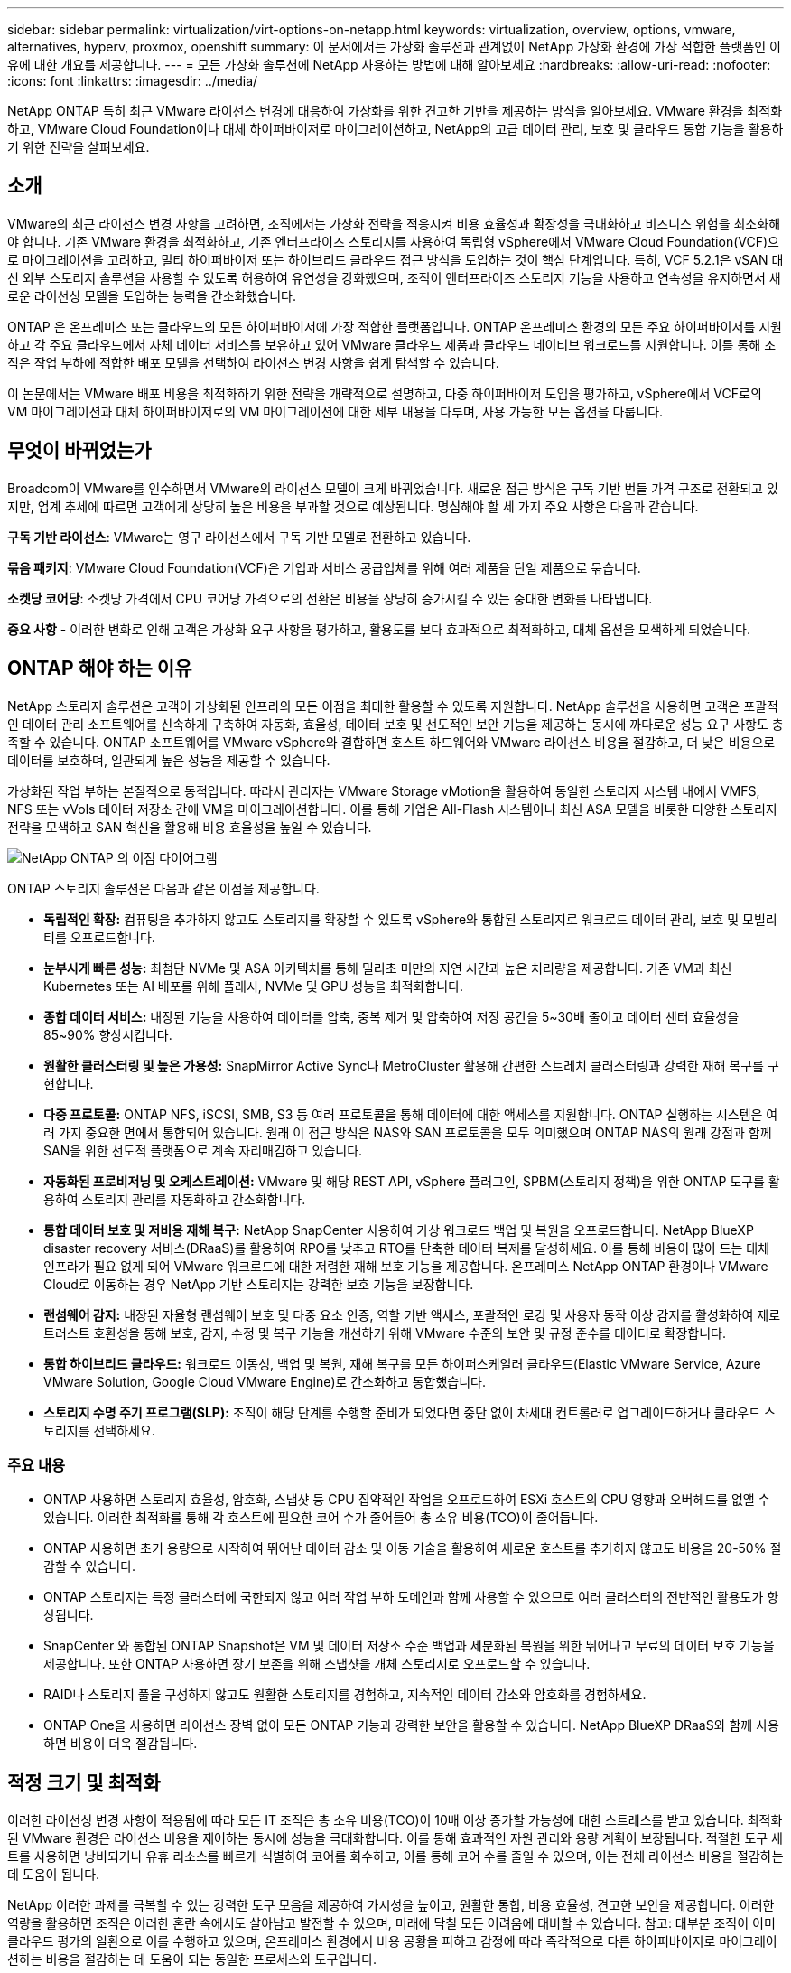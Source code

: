 ---
sidebar: sidebar 
permalink: virtualization/virt-options-on-netapp.html 
keywords: virtualization, overview, options, vmware, alternatives, hyperv, proxmox, openshift 
summary: 이 문서에서는 가상화 솔루션과 관계없이 NetApp 가상화 환경에 가장 적합한 플랫폼인 이유에 대한 개요를 제공합니다. 
---
= 모든 가상화 솔루션에 NetApp 사용하는 방법에 대해 알아보세요
:hardbreaks:
:allow-uri-read: 
:nofooter: 
:icons: font
:linkattrs: 
:imagesdir: ../media/


[role="lead"]
NetApp ONTAP 특히 최근 VMware 라이선스 변경에 대응하여 가상화를 위한 견고한 기반을 제공하는 방식을 알아보세요.  VMware 환경을 최적화하고, VMware Cloud Foundation이나 대체 하이퍼바이저로 마이그레이션하고, NetApp의 고급 데이터 관리, 보호 및 클라우드 통합 기능을 활용하기 위한 전략을 살펴보세요.



== 소개

VMware의 최근 라이선스 변경 사항을 고려하면, 조직에서는 가상화 전략을 적응시켜 비용 효율성과 확장성을 극대화하고 비즈니스 위험을 최소화해야 합니다.  기존 VMware 환경을 최적화하고, 기존 엔터프라이즈 스토리지를 사용하여 독립형 vSphere에서 VMware Cloud Foundation(VCF)으로 마이그레이션을 고려하고, 멀티 하이퍼바이저 또는 하이브리드 클라우드 접근 방식을 도입하는 것이 핵심 단계입니다.  특히, VCF 5.2.1은 vSAN 대신 외부 스토리지 솔루션을 사용할 수 있도록 허용하여 유연성을 강화했으며, 조직이 엔터프라이즈 스토리지 기능을 사용하고 연속성을 유지하면서 새로운 라이선싱 모델을 도입하는 능력을 간소화했습니다.

ONTAP 은 온프레미스 또는 클라우드의 모든 하이퍼바이저에 가장 적합한 플랫폼입니다.  ONTAP 온프레미스 환경의 모든 주요 하이퍼바이저를 지원하고 각 주요 클라우드에서 자체 데이터 서비스를 보유하고 있어 VMware 클라우드 제품과 클라우드 네이티브 워크로드를 지원합니다.  이를 통해 조직은 작업 부하에 적합한 배포 모델을 선택하여 라이선스 변경 사항을 쉽게 탐색할 수 있습니다.

이 논문에서는 VMware 배포 비용을 최적화하기 위한 전략을 개략적으로 설명하고, 다중 하이퍼바이저 도입을 평가하고, vSphere에서 VCF로의 VM 마이그레이션과 대체 하이퍼바이저로의 VM 마이그레이션에 대한 세부 내용을 다루며, 사용 가능한 모든 옵션을 다룹니다.



== 무엇이 바뀌었는가

Broadcom이 VMware를 인수하면서 VMware의 라이선스 모델이 크게 바뀌었습니다.  새로운 접근 방식은 구독 기반 번들 가격 구조로 전환되고 있지만, 업계 추세에 따르면 고객에게 상당히 높은 비용을 부과할 것으로 예상됩니다.  명심해야 할 세 가지 주요 사항은 다음과 같습니다.

*구독 기반 라이선스*: VMware는 영구 라이선스에서 구독 기반 모델로 전환하고 있습니다.

*묶음 패키지*: VMware Cloud Foundation(VCF)은 기업과 서비스 공급업체를 위해 여러 제품을 단일 제품으로 묶습니다.

*소켓당 코어당*: 소켓당 가격에서 CPU 코어당 가격으로의 전환은 비용을 상당히 증가시킬 수 있는 중대한 변화를 나타냅니다.

*중요 사항* - 이러한 변화로 인해 고객은 가상화 요구 사항을 평가하고, 활용도를 보다 효과적으로 최적화하고, 대체 옵션을 모색하게 되었습니다.



== ONTAP 해야 하는 이유

NetApp 스토리지 솔루션은 고객이 가상화된 인프라의 모든 이점을 최대한 활용할 수 있도록 지원합니다.  NetApp 솔루션을 사용하면 고객은 포괄적인 데이터 관리 소프트웨어를 신속하게 구축하여 자동화, 효율성, 데이터 보호 및 선도적인 보안 기능을 제공하는 동시에 까다로운 성능 요구 사항도 충족할 수 있습니다.  ONTAP 소프트웨어를 VMware vSphere와 결합하면 호스트 하드웨어와 VMware 라이선스 비용을 절감하고, 더 낮은 비용으로 데이터를 보호하며, 일관되게 높은 성능을 제공할 수 있습니다.

가상화된 작업 부하는 본질적으로 동적입니다.  따라서 관리자는 VMware Storage vMotion을 활용하여 동일한 스토리지 시스템 내에서 VMFS, NFS 또는 vVols 데이터 저장소 간에 VM을 마이그레이션합니다.  이를 통해 기업은 All-Flash 시스템이나 최신 ASA 모델을 비롯한 다양한 스토리지 전략을 모색하고 SAN 혁신을 활용해 비용 효율성을 높일 수 있습니다.

image:virt-options-001.png["NetApp ONTAP 의 이점 다이어그램"]

ONTAP 스토리지 솔루션은 다음과 같은 이점을 제공합니다.

* *독립적인 확장:* 컴퓨팅을 추가하지 않고도 스토리지를 확장할 수 있도록 vSphere와 통합된 스토리지로 워크로드 데이터 관리, 보호 및 모빌리티를 오프로드합니다.
* *눈부시게 빠른 성능:* 최첨단 NVMe 및 ASA 아키텍처를 통해 밀리초 미만의 지연 시간과 높은 처리량을 제공합니다.  기존 VM과 최신 Kubernetes 또는 AI 배포를 위해 플래시, NVMe 및 GPU 성능을 최적화합니다.
* *종합 데이터 서비스:* 내장된 기능을 사용하여 데이터를 압축, 중복 제거 및 압축하여 저장 공간을 5~30배 줄이고 데이터 센터 효율성을 85~90% 향상시킵니다.
* *원활한 클러스터링 및 높은 가용성:* SnapMirror Active Sync나 MetroCluster 활용해 간편한 스트레치 클러스터링과 강력한 재해 복구를 구현합니다.
* *다중 프로토콜:* ONTAP NFS, iSCSI, SMB, S3 등 여러 프로토콜을 통해 데이터에 대한 액세스를 지원합니다. ONTAP 실행하는 시스템은 여러 가지 중요한 면에서 통합되어 있습니다.  원래 이 접근 방식은 NAS와 SAN 프로토콜을 모두 의미했으며 ONTAP NAS의 원래 강점과 함께 SAN을 위한 선도적 플랫폼으로 계속 자리매김하고 있습니다.
* *자동화된 프로비저닝 및 오케스트레이션:* VMware 및 해당 REST API, vSphere 플러그인, SPBM(스토리지 정책)을 위한 ONTAP 도구를 활용하여 스토리지 관리를 자동화하고 간소화합니다.
* *통합 데이터 보호 및 저비용 재해 복구:* NetApp SnapCenter 사용하여 가상 워크로드 백업 및 복원을 오프로드합니다.  NetApp BlueXP disaster recovery 서비스(DRaaS)를 활용하여 RPO를 낮추고 RTO를 단축한 데이터 복제를 달성하세요.  이를 통해 비용이 많이 드는 대체 인프라가 필요 없게 되어 VMware 워크로드에 대한 저렴한 재해 보호 기능을 제공합니다.  온프레미스 NetApp ONTAP 환경이나 VMware Cloud로 이동하는 경우 NetApp 기반 스토리지는 강력한 보호 기능을 보장합니다.
* *랜섬웨어 감지:* 내장된 자율형 랜섬웨어 보호 및 다중 요소 인증, 역할 기반 액세스, 포괄적인 로깅 및 사용자 동작 이상 감지를 활성화하여 제로 트러스트 호환성을 통해 보호, 감지, 수정 및 복구 기능을 개선하기 위해 VMware 수준의 보안 및 규정 준수를 데이터로 확장합니다.
* *통합 하이브리드 클라우드:* 워크로드 이동성, 백업 및 복원, 재해 복구를 모든 하이퍼스케일러 클라우드(Elastic VMware Service, Azure VMware Solution, Google Cloud VMware Engine)로 간소화하고 통합했습니다.
* *스토리지 수명 주기 프로그램(SLP):* 조직이 해당 단계를 수행할 준비가 되었다면 중단 없이 차세대 컨트롤러로 업그레이드하거나 클라우드 스토리지를 선택하세요.




=== 주요 내용

* ONTAP 사용하면 스토리지 효율성, 암호화, 스냅샷 등 CPU 집약적인 작업을 오프로드하여 ESXi 호스트의 CPU 영향과 오버헤드를 없앨 수 있습니다.  이러한 최적화를 통해 각 호스트에 필요한 코어 수가 줄어들어 총 소유 비용(TCO)이 줄어듭니다.
* ONTAP 사용하면 초기 용량으로 시작하여 뛰어난 데이터 감소 및 이동 기술을 활용하여 새로운 호스트를 추가하지 않고도 비용을 20-50% 절감할 수 있습니다.
* ONTAP 스토리지는 특정 클러스터에 국한되지 않고 여러 작업 부하 도메인과 함께 사용할 수 있으므로 여러 클러스터의 전반적인 활용도가 향상됩니다.
* SnapCenter 와 통합된 ONTAP Snapshot은 VM 및 데이터 저장소 수준 백업과 세분화된 복원을 위한 뛰어나고 무료의 데이터 보호 기능을 제공합니다.  또한 ONTAP 사용하면 장기 보존을 위해 스냅샷을 개체 스토리지로 오프로드할 수 있습니다.
* RAID나 스토리지 풀을 구성하지 않고도 원활한 스토리지를 경험하고, 지속적인 데이터 감소와 암호화를 경험하세요.
* ONTAP One을 사용하면 라이선스 장벽 없이 모든 ONTAP 기능과 강력한 보안을 활용할 수 있습니다.  NetApp BlueXP DRaaS와 함께 사용하면 비용이 더욱 절감됩니다.




== 적정 크기 및 최적화

이러한 라이선싱 변경 사항이 적용됨에 따라 모든 IT 조직은 총 소유 비용(TCO)이 10배 이상 증가할 가능성에 대한 스트레스를 받고 있습니다.  최적화된 VMware 환경은 라이선스 비용을 제어하는 동시에 성능을 극대화합니다.  이를 통해 효과적인 자원 관리와 용량 계획이 보장됩니다.  적절한 도구 세트를 사용하면 낭비되거나 유휴 리소스를 빠르게 식별하여 코어를 회수하고, 이를 통해 코어 수를 줄일 수 있으며, 이는 전체 라이선스 비용을 절감하는 데 도움이 됩니다.

NetApp 이러한 과제를 극복할 수 있는 강력한 도구 모음을 제공하여 가시성을 높이고, 원활한 통합, 비용 효율성, 견고한 보안을 제공합니다.  이러한 역량을 활용하면 조직은 이러한 혼란 속에서도 살아남고 발전할 수 있으며, 미래에 닥칠 모든 어려움에 대비할 수 있습니다.  참고: 대부분 조직이 이미 클라우드 평가의 일환으로 이를 수행하고 있으며, 온프레미스 환경에서 비용 공황을 피하고 감정에 따라 즉각적으로 다른 하이퍼바이저로 마이그레이션하는 비용을 절감하는 데 도움이 되는 동일한 프로세스와 도구입니다.



=== NetApp 어떻게 도움이 되나요?



==== NetApp TCO Estimator: NetApp의 무료 TCO 추정 도구

* 간단한 HTML 기반 계산기
* NetApp VMDC, RVTools 또는 수동 입력 방법을 사용합니다.
* NetApp ONTAP 스토리지 시스템을 사용하여 주어진 배포에 필요한 호스트 수를 쉽게 예상하고 배포를 최적화하여 절감액을 계산합니다.
* 가능한 절감액을 보여줍니다



NOTE: 그만큼link:https://tco.solutions.netapp.com/vmwntaptco/["TCO 추정기"] NetApp 현장 팀과 파트너만 액세스할 수 있습니다.  NetApp 계정 팀과 협력하여 기존 환경을 평가하세요.



==== VM 데이터 수집기(VMDC): NetApp의 무료 VMware 평가 도구

* 가볍고 특정 시점에 구성 및 성능 데이터 수집
* 웹 인터페이스를 통한 간단한 Windows 기반 배포
* VM 토폴로지 관계를 시각화하고 Excel 보고서를 내보냅니다.
* 특히 VMware 핵심 라이선스 최적화를 목표로 합니다.


VMDC를 사용할 수 있습니다link:https://mysupport.netapp.com/site/tools/tool-eula/vm-data-collector/["여기"] .



==== Data Infrastructure Insights (이전 명칭: Cloud Insights)

* 하이브리드/멀티 클라우드 환경 전반의 SaaS 기반 지속적 모니터링
* Pure, Dell, HPE 스토리지 시스템 및 vSAN을 포함한 이기종 환경을 지원합니다.
* 버려진 VM과 사용되지 않는 스토리지 용량을 식별하는 AI/ML 기반 고급 분석 기능을 제공합니다. 자세한 분석과 VM 회수를 위한 권장 사항을 배포하세요.
* 마이그레이션 전에 적절한 크기의 VM에 대한 워크로드 분석 기능을 제공하고, 마이그레이션 전, 중, 후에 중요한 애플리케이션이 SLA를 충족하는지 확인합니다.
* 30일 무료 체험 기간 제공


DII를 사용하면 실시간 메트릭을 사용하여 가상 머신 전반의 워크로드 IO 프로필을 심층적으로 분석할 수 있습니다.


NOTE: NetApp NetApp 아키텍처 및 설계 서비스의 기능인 가상화 현대화 평가라는 평가를 제공합니다.  모든 VM은 CPU 사용률과 메모리 사용률이라는 두 가지 축에 매핑됩니다.  워크숍에서는 온프레미스 최적화와 클라우드 마이그레이션 전략에 대한 모든 세부 정보를 고객에게 제공하여 리소스의 효과적인 활용과 비용 절감을 촉진합니다.  이러한 전략을 구현하면 조직은 비용을 효과적으로 관리하는 동시에 고성능 VMware 환경을 유지할 수 있습니다.



==== 핵심 요점

VMDC는 다양한 환경에서 지속적인 모니터링과 고급 AI/ML 기반 분석을 위한 DII를 구현하기 전에 빠르게 평가할 수 있는 단계입니다.



==== VCF 가져오기 도구: NFS 또는 FC를 주 저장소로 사용하여 VCF 실행

VMware Cloud Foundation(VCF) 5.2가 출시되면서 기존 vSphere 인프라를 VCF 관리 도메인으로 변환하고 추가 클러스터를 VCF VI 워크로드 도메인으로 가져올 수 있는 기능이 추가되었습니다.  이를 통해 VMware Cloud Foundation(VCF)은 이제 vSAN을 사용하지 않고도 NetApp 스토리지 플랫폼에서 완벽하게 실행될 수 있습니다(예, vSAN 없이도 이 모든 것이 가능합니다).  ONTAP 에서 실행되는 기존 NFS 또는 FC 데이터 저장소가 있는 클러스터를 변환하려면 기존 인프라를 최신 프라이빗 클라우드에 통합해야 하므로 vSAN이 필요하지 않습니다.  이 프로세스는 NFS 및 FC 스토리지의 유연성을 활용하여 원활한 데이터 액세스 및 관리를 보장합니다.  변환 프로세스를 통해 VCF 관리 도메인이 설정되면 관리자는 NFS 또는 FC 데이터 저장소를 사용하는 클러스터를 포함하여 추가 vSphere 클러스터를 VCF 생태계로 효율적으로 가져올 수 있습니다.  이러한 통합은 리소스 활용도를 높일 뿐만 아니라 프라이빗 클라우드 인프라 관리를 간소화하여 기존 작업 부하를 최소화하면서 원활한 전환을 보장합니다.


NOTE: 주 저장소로 사용하는 경우에만 NFS v3 및 FC 프로토콜을 지원합니다.  보조 스토리지는 vSphere 지원 NFS 프로토콜 v3 또는 4.1을 사용할 수 있습니다.



==== 핵심 요점:

기존 ESXi 클러스터를 가져오거나 변환하면 기존 ONTAP 스토리지를 데이터 저장소로 활용할 수 있으며 vSAN이나 추가 하드웨어 리소스를 배포할 필요가 없으므로 VCF의 리소스 효율성, 비용 최적화 및 간소화가 가능합니다.



==== ONTAP 스토리지를 사용하여 기존 vSphere에서 VCF로 마이그레이션

VMware Cloud Foundation이 그린필드 설치(새로운 vSphere 인프라 및 Single Sign-On 도메인 생성)인 경우, 이전 vSphere 버전에서 실행되는 기존 워크로드는 Cloud Foundation에서 관리할 수 없습니다.  첫 번째 단계는 기존 vSphere 환경에서 실행 중인 현재 애플리케이션 VM을 Cloud Foundation으로 마이그레이션하는 것입니다.  마이그레이션 경로는 마이그레이션 선택 사항(라이브, 웜, 콜드)과 기존 vSphere 환경의 버전에 따라 달라집니다.  다음은 소스 저장소에 따라 우선순위에 따라 정리된 옵션입니다.

* HCX는 현재 Cloud Foundation 워크로드 이동성을 위해 사용할 수 있는 가장 기능이 풍부한 도구입니다.
* NetApp BlueXP DRaaS 활용
* SRM을 사용한 vSphere 복제는 사용하기 쉬운 vSphere 마이그레이션 도구가 될 수 있습니다.
* VAIO 및 VADP를 사용하여 타사 소프트웨어를 사용하세요




==== 비 NetApp 스토리지에서 ONTAP 스토리지로 VM 마이그레이션

대부분의 경우 가장 쉬운 방법은 Storage vMotion을 사용하는 것입니다.  클러스터는 새로운 ONTAP SAN 또는 NAS 데이터 저장소와 VM을 마이그레이션하는 스토리지(SAN, NAS 등)에 모두 액세스할 수 있어야 합니다.  프로세스는 간단합니다. vSphere Web Client에서 하나 이상의 VM을 선택하고, 선택 항목을 마우스 오른쪽 버튼으로 클릭한 다음 마이그레이션을 클릭합니다.  스토리지 전용 옵션을 선택하고 새 ONTAP 데이터스토어를 대상으로 선택한 후 마이그레이션 마법사의 마지막 몇 단계를 진행합니다. vSphere가 기존 스토리지의 파일(VMX, NVRAM, VMDK 등)을 ONTAP 기반 데이터스토어로 복사합니다.  vSphere는 잠재적으로 대량의 데이터를 복사할 수 있습니다.  이 방법은 가동 중지 시간이 필요하지 않습니다.  VM은 마이그레이션되는 동안에도 계속 실행됩니다.  다른 옵션으로는 호스트 기반 마이그레이션과 마이그레이션을 수행하기 위한 타사 복제가 있습니다.



==== 스토리지 스냅샷을 사용한 재해 복구(스토리지 복제를 통해 더욱 최적화)

NetApp 비용을 크게 낮추고 복잡성을 줄일 수 있는 업계 최고의 SaaS 기반 재해 복구(DRaaS) 솔루션을 제공합니다.  비용이 많이 드는 대체 인프라를 구입하고 구축할 필요가 없습니다.

운영 사이트에서 재해 복구 사이트로 블록 수준 복제를 통해 재해 복구를 구현하는 것은 랜섬웨어 공격과 같은 사이트 중단 및 데이터 손상 이벤트로부터 작업 부하를 보호하는 탄력적이고 비용 효율적인 방법입니다. NetApp SnapMirror 복제를 사용하면 NFS 또는 VMFS 데이터 저장소가 있는 온프레미스 ONTAP 시스템에서 실행되는 VMware 워크로드를 VMware가 배포된 지정된 복구 데이터 센터에 있는 다른 ONTAP 스토리지 시스템으로 복제할 수 있습니다.

NetApp BlueXP 콘솔에 통합된 BlueXP disaster recovery 서비스를 사용하면 고객이 온프레미스 VMware vCenter와 ONTAP 스토리지를 검색하고, 리소스 그룹을 만들고, 재해 복구 계획을 만들고, 이를 리소스 그룹과 연결하고, 장애 조치 및 장애 복구를 테스트하거나 실행할 수 있습니다.  SnapMirror 두 사이트를 증분적 변경 사항으로 최신 상태로 유지하기 위해 스토리지 수준 블록 복제를 제공하며, 이를 통해 최대 5분의 RPO를 달성합니다. 운영 및 복제된 데이터 저장소에 영향을 주거나 추가 저장 비용을 발생시키지 않고도 정기적인 훈련으로 DR 절차를 시뮬레이션할 수도 있습니다.  BlueXP disaster recovery ONTAP의 FlexClone 기술을 활용하여 DR 사이트에서 마지막으로 복제된 스냅샷에서 NFS 또는 VMFS 데이터 저장소의 공간 효율적인 복사본을 만듭니다.  DR 테스트가 완료되면 테스트 환경을 삭제하기만 하면 되며, 이 역시 실제 복제된 프로덕션 리소스에 아무런 영향을 미치지 않습니다. 실제 장애 조치(계획된 것이든 계획되지 않은 것이든)가 필요한 경우, 몇 번의 클릭만으로 BlueXP disaster recovery 서비스는 지정된 재해 복구 사이트에서 보호된 가상 머신을 자동으로 불러오는 데 필요한 모든 단계를 조율합니다. 이 서비스는 또한 SnapMirror 기본 사이트와의 관계를 역전시키고, 필요한 경우 장애 복구 작업을 위해 보조 사이트의 변경 사항을 기본 사이트로 복제합니다.  이러한 모든 것들은 다른 잘 알려진 대안과 비교했을 때 훨씬 저렴한 비용으로 달성할 수 있습니다.


NOTE: 복제 기능을 지원하는 타사 백업 제품과 SRA를 탑재한 VMware Live Recovery도 다른 주요 대안입니다.



==== 랜섬웨어

랜섬웨어를 가능한 한 일찍 감지하는 것은 확산을 막고 비용이 많이 드는 가동 중지 시간을 피하는 데 매우 중요합니다.  효과적인 랜섬웨어 탐지 전략에는 ESXi 호스트 및 게스트 VM 수준에서 여러 계층의 보호가 통합되어야 합니다.  랜섬웨어 공격에 대한 포괄적인 방어를 구축하기 위해 여러 가지 보안 조치가 구현되어 있지만, ONTAP 사용하면 전반적인 방어 방식에 더 많은 보호 계층을 추가할 수 있습니다.  몇 가지 기능을 꼽자면 스냅샷, 자율 랜섬웨어 보호, 변조 방지 스냅샷 등이 있습니다.

위에서 언급한 기능이 VMware와 함께 작동하여 랜섬웨어로부터 데이터를 보호하고 복구하는 방법을 살펴보겠습니다.

vSphere와 게스트 VM을 공격으로부터 보호하려면 세분화, 엔드포인트에 EDR/XDR/SIEM 활용, 보안 업데이트 설치, 적절한 강화 지침 준수 등 여러 가지 조치를 취하는 것이 필수적입니다.  데이터 저장소에 있는 각 가상 머신은 표준 운영 체제도 호스팅합니다.  다중 계층 랜섬웨어 보호 전략의 필수 구성 요소인 기업용 서버용 맬웨어 방지 제품군을 설치하고 정기적으로 업데이트하세요.  이와 함께 데이터 저장소에 전원을 공급하는 NFS 볼륨에서 ARP(자율 랜섬웨어 보호)를 활성화합니다.  ARP는 볼륨 워크로드 활동과 데이터 엔트로피를 살펴보는 내장된 온박스 ML을 활용하여 랜섬웨어를 자동으로 감지합니다.  ARP는 ONTAP 내장 관리 인터페이스나 시스템 관리자를 통해 구성할 수 있으며 볼륨별로 활성화됩니다.

다중 계층 접근 방식 외에도 백업 스냅샷 사본의 무단 삭제를 방지하기 위한 기본 내장 ONTAP 솔루션도 있습니다.  ONTAP 9.11.1 이상에서 사용할 수 있는 MAV(Multi-Admin Verification)로 알려져 있습니다.  이상적인 접근 방식은 MAV 특정 작업에 대한 쿼리를 사용하는 것입니다.


NOTE: 새로운 NetApp ARP/AI를 사용하면 학습 모드가 필요 없습니다.  대신 AI 기반 랜섬웨어 감지 기능으로 바로 활성 모드로 전환할 수 있습니다.



==== 핵심 요점

ONTAP One을 사용하면 추가 계층 역할을 하는 모든 보안 기능 세트가 완전히 무료입니다.  라이선스 장벽에 대한 걱정 없이 NetApp의 강력한 데이터 보호, 보안 및 ONTAP 제공하는 모든 기능을 이용하세요.



== 고려해야 할 VMware 대안

모든 조직에서는 멀티 벤더 하이퍼바이저 전략을 지원하는 멀티 하이퍼바이저 접근 방식을 평가하고 있으며, 이를 통해 운영 유연성을 강화하고, 벤더 종속성을 완화하며, 워크로드 배치를 최적화합니다.  여러 하이퍼바이저를 결합하면 조직은 비용을 관리하는 동시에 다양한 작업 부하 수요를 충족하도록 인프라를 맞춤화할 수 있습니다.  조직에서는 상호 운용성, 비용 효율적인 라이선싱, 자동화를 활용하여 다중 하이퍼바이저 관리를 간소화합니다.  ONTAP 은 모든 하이퍼바이저 플랫폼에 이상적인 플랫폼입니다.  이러한 접근 방식에서 가장 중요한 요구 사항은 SLA와 워크로드 배치 전략에 따른 동적 가상 머신 이동성입니다.



=== 다중 하이퍼바이저 도입을 위한 주요 고려 사항

* *전략적 비용 최적화:* 단일 공급업체에 대한 의존도를 낮추면 운영 및 라이선스 비용이 최적화됩니다.
* *작업 부하 분산:* 적절한 작업 부하에 적합한 하이퍼바이저를 배포하면 효율성이 극대화됩니다.
* *유연성:* 데이터 센터 현대화 및 통합과 함께 비즈니스 애플리케이션 요구 사항에 따라 VM 최적화를 지원합니다.


이 섹션에서는 조직에서 우선순위에 따라 고려하는 다양한 하이퍼바이저를 간략하게 요약해 보겠습니다.


NOTE: 이는 조직에서 고려하는 일반적인 대안 옵션이지만, 각 고객의 평가, 기술 세트 및 업무 요구 사항에 따라 우선순위가 다릅니다.

image:virt-options-002.png["NetApp 에서 지원하는 가상화 옵션 다이어그램"]



=== Hyper-V(Windows Server)

살펴보겠습니다.

* Windows Server 버전에 기본으로 제공되는 잘 알려진 기능입니다.
* Windows Server 내의 가상 머신에 대한 가상화 기능을 활성화합니다.
* Hyper-V는 System Center 제품군(SCVMM 및 SCOM 포함)의 기능과 통합되면 다른 가상화 솔루션에 필적하는 포괄적인 기능 세트를 제공합니다.




==== 통합

* NetApp SMI-S Provider System Center Virtual Machine Manager(SCVMM)와 함께 SAN과 NAS에 대한 동적 스토리지 관리를 통합합니다.
* 많은 타사 백업 파트너도 완벽하게 최적화된 어레이 기반 백업 및 복구를 위해 ONTAP 스냅샷과 SnapMirror 지원을 통합하는 것을 지원합니다.
* ONTAP 유연성과 스토리지 소비를 위해 SAN과 NAS 간에 기본 복사 오프로드를 허용하는 유일한 데이터 인프라 시스템으로 남아 있으며, ONTAP NAS(SMB/CIFS를 통한 SMB3 TRIM)와 SAN(SCSI UNMAP이 있는 iSCSI 및 FCP) 프로토콜 모두에서 기본 공간 회수를 제공합니다.
* 세분화된 백업 및 복구를 위한 SnapManager for Hyper-V (PVR 지원 필요).  Hyper-V는 다음과 같은 경우 실행 가능한 선택이 될 수 있습니다.
* 최근 새로운 하드웨어로 업그레이드했거나 온프레미스 인프라에 상당한 투자를 했습니다.
* 저장소로 SAN 또는 NAS 사용(Azure Stack HCI는 옵션이 아님)
* 하드웨어 투자, 정치적 환경, 규정 준수, 애플리케이션 개발 또는 기타 기존 장애물과 같은 요인으로 인해 현대화가 불가능하여 독립적으로 성장할 수 있는 스토리지 및 컴퓨팅이 필요합니다.




=== OpenShift 가상화(RedHat KubeVirt 구현)

살펴보겠습니다.

* KVM 하이퍼바이저를 사용하여 컨테이너에서 실행하고 Pod로 관리합니다.
* Kubernetes에서 예약, 배포 및 관리
* OpenShift 웹 인터페이스를 사용하여 가상 머신과 해당 리소스를 생성, 수정 및 삭제합니다.
* 지속적인 스토리지 패러다임을 위해 컨테이너 오케스트레이터 리소스 및 서비스와 통합되었습니다.




==== 통합

* Trident CSI를 사용하면 VM 단위로, 클래스 단위로 NFS, FC, iSCSI 및 NVMe/TCP를 통해 스토리지를 동적으로 관리할 수 있습니다.
* 프로비저닝, 스냅샷 생성, 볼륨 확장 및 복제본 생성을 위한 Trident CSI
* Trident Protect는 OpenShift Virtualization VM의 충돌 일관성 백업 및 복원을 지원하여 이를 모든 S3 호환 개체 스토리지 버킷에 저장합니다.
* Trident Protect는 또한 OpenShift Virtualization VM에 대한 스토리지 복제 및 자동 장애 조치(failover)와 장애 복구를 통해 재해 복구를 제공합니다.


OpenShift Virtualization은 다음과 같은 경우에 적합할 수 있습니다.

* 가상 머신과 컨테이너를 단일 플랫폼으로 통합합니다.
* OpenShift 가상화는 컨테이너 워크로드에 대해 이미 라이선스가 부여된 OpenShift의 일부이므로 라이선스 오버헤드를 줄일 수 있습니다.
* 첫날부터 전체 리팩토링 없이 기존 VM을 클라우드 네이티브 생태계로 옮깁니다.




=== Proxmox 가상 환경(Proxmox VE)

살펴보겠습니다.

* Qemu KVM 및 LXC를 위한 포괄적인 오픈 소스 가상화 플랫폼
* 리눅스 배포판인 데비안 기반
* 단독 기계로 작동하거나 여러 대의 기계로 구성된 클러스터로 작동할 수 있습니다.
* 가상 머신 및 컨테이너의 간편하고 효율적인 배포
* 사용자 친화적인 웹 기반 관리 인터페이스와 라이브 마이그레이션, 백업 옵션과 같은 기능을 제공합니다.




==== 통합

* iSCSI, NFS v3, v4.1 및 v4.2를 사용합니다.
* ONTAP 제공하는 빠른 복제, 스냅샷, 복제와 같은 모든 장점을 갖추고 있습니다.
* nconnect 옵션을 사용하면 높은 NFS 작업 부하의 경우 서버당 TCP 연결 수를 최대 16개까지 늘릴 수 있습니다.


다음과 같은 경우 Proxmox가 적합할 수 있습니다.

* 오픈 소스로 라이선스 비용이 없어집니다.
* 사용하기 쉬운 웹 인터페이스로 관리가 간소화됩니다.
* 가상 머신과 컨테이너를 모두 지원하여 유연성을 제공합니다.
* VM, 컨테이너, 스토리지 및 네트워킹을 관리하는 단일 인터페이스
* 제한 없이 모든 기능에 액세스
* Credativ를 통한 전문 서비스 및 지원




=== VMware Cloud 제품(Azure VMWare Solution, Google Cloud VMware Engine, VMware Cloud on AWS, Elastic VMware Service)

살펴보겠습니다.

* 클라우드 내 VMware는 전용 베어 메탈 인프라를 활용해 VMware 인프라를 호스팅하는 각각의 하이퍼스케일러 데이터 센터에 호스팅되는 "프라이빗 클라우드"를 제공합니다.
* vCenter, vSphere, vSAN 및 NSX를 포함한 VMware 기능을 사용하여 클러스터당 최대 16개의 호스트를 허용합니다.
* 빠른 배포 및 확장/축소
* 유연한 구매 옵션: 시간당 온디맨드, 1년 및 3년 예약 인스턴스가 제공되며, 특정 하이퍼스케일러에서는 5년 옵션도 이용 가능합니다.
* 온프레미스 VMware에서 클라우드의 VMware로 마이그레이션하는 데 도움이 되는 익숙한 도구와 프로세스를 제공합니다.




==== 통합


NOTE: NetApp 3대 주요 하이퍼스케일러 전반에 걸쳐 클라우드에서 VMware를 지원하는 1차 통합 고성능 스토리지를 제공하는 유일한 외부 스토리지 공급업체입니다.

* 각 클라우드의 NetApp 기반 스토리지(Azure NetApp Files, FSx for ONTAP, Google Cloud NetApp 볼륨)는 별도의 컴퓨팅 노드를 추가할 필요 없이 vSAN 스토리지를 보완합니다.
* 일관된 성능, 계량형 파일 저장 서비스
* 대규모로 복사본과 체크포인트 변경을 빠르게 생성하기 위한 효율적인 스냅샷 및 복제
* 지역 DR 및 백업을 위한 효율적인 증분형 블록 전송 기반 복제
* 스토리지 집약적 애플리케이션은 NetApp 기반 클라우드 스토리지를 데이터 저장소로 사용하여 실행하는 데 비용이 절감됩니다.
* 외부 데이터 저장소 연결 외에도 고성능 작업 부하를 위해 게스트가 관리하는 NFS 또는 iSCSI와 같은 게스트 소유 파일 시스템을 마운트하는 기능


VMware Cloud 제품으로 마이그레이션해야 하는 이유:

* 스토리지 집약적 배포는 더 많은 컴퓨팅 노드를 추가하는 대신 스토리지 용량을 오프로드하여 비용을 절감합니다.
* Hyper-V, Azure Stack 또는 잠재적으로 네이티브 VM 형식으로 전환하는 것과 비교했을 때 업그레이드가 덜 필요합니다.
* 최대 3년 또는 5년(클라우드 공급업체에 따라 다름) 동안 다른 라이선스 비용의 변경에 영향을 받지 않는 가격을 고정합니다.
* BYOL(자체 라이선스 사용) 적용 범위 제공
* 온프레미스에서 리프트 앤 시프트 방식으로 작업을 수행하면 주요 분야의 비용을 잠재적으로 낮추는 데 도움이 됩니다.
* 재해 복구 기능을 클라우드로 구축하거나 전환하여 비용을 절감하고 운영 부담을 제거하세요.


재해 복구 대상으로 하이퍼스케일러에서 VMware Cloud를 사용하려는 고객의 경우 ONTAP 스토리지 기반 데이터 저장소(Azure NetApp Files, FSx ONTAP, Google Cloud NetApp 볼륨)를 사용하면 VM 복제 기능을 제공하는 검증된 타사 솔루션을 사용하여 온프레미스에서 데이터를 복제할 수 있습니다.  ONTAP 스토리지 기반 데이터스토어를 추가하면 더 적은 수의 ESXi 호스트로 대상에서 비용 최적화된 재해 복구가 가능해집니다.  이를 통해 온프레미스 환경에서 보조 사이트를 폐기하여 상당한 비용 절감이 가능해졌습니다.

* 자세한 지침을 보려면link:https://docs.netapp.com/us-en/netapp-solutions-cloud/vmware/vmw-aws-fsxn-vmc-ds-dr-veeam.html["FSx ONTAP 데이터 저장소로의 재해 복구"^] .
* 자세한 지침을 보려면link:https://docs.netapp.com/us-en/netapp-solutions-cloud/vmware/vmw-azure-avs-dr-jetstream.html["Azure NetApp Files 데이터 저장소로의 재해 복구"^] .
* 자세한 지침을 보려면link:https://docs.netapp.com/us-en/netapp-solutions-cloud/vmware/vmw-gcp-gcve-app-dr-ds-veeam.html["Google Cloud NetApp Volumes 데이터 저장소로의 재해 복구"^] .




=== 클라우드 네이티브 가상 머신


NOTE: NetApp 3대 주요 하이퍼스케일러 전반에 걸쳐 클라우드에서 퍼스트 파티 통합 고성능 멀티 프로토콜 스토리지를 제공하는 유일한 공급업체입니다.

살펴보겠습니다.

* 유연한 가상 머신 크기로 컴퓨팅 리소스를 최적화하여 특정 비즈니스 요구 사항을 충족하고 불필요한 비용을 없애세요.
* 클라우드의 유연성을 통해 미래로의 원활한 전환을 실현하세요.  NetApp 기반 스토리지를 사용하여 클라우드 네이티브 가상 머신으로 마이그레이션해야 하는 이유:
* 씬 프로비저닝, 스토리지 효율성, 제로 풋프린트 복제, 통합 백업, 블록 수준 복제, 계층화와 같은 엔터프라이즈 스토리지 기능을 활용하여 마이그레이션 작업을 최적화하고 첫날부터 미래 지향적인 배포를 확보하십시오.
* ONTAP 통합하고 제공하는 비용 최적화 기능을 사용하여 클라우드 내 네이티브 클라우드 인스턴스에서 사용되는 현재 스토리지 배포를 최적화합니다.
* 비용 절감 능력
+
** ONTAP 데이터 관리 기술 사용
** 다양한 리소스에 대한 예약을 통해
** 버스트 가능 및 스팟 가상 머신을 통해


* AI/ML과 같은 최신 기술을 활용하세요
* 필요한 IOP 및 처리량 매개변수를 충족하도록 클라우드 인스턴스의 크기를 조정하여 블록 스토리지 솔루션에 비해 인스턴스 총 소유 비용(TCO)을 줄입니다.




=== Azure Local 또는 AWS Outpost 또는 기타 HCI 모델

살펴보겠습니다.

* 검증된 솔루션에서 실행됩니다
* 하이브리드 또는 멀티 클라우드의 핵심 역할을 하기 위해 사내에 구축할 수 있는 패키지 솔루션입니다.
* 온프레미스, 클라우드 또는 하이브리드 등 모든 환경에 맞춤형 클라우드 인프라, 서비스, API 및 도구에 대한 액세스를 사용자에게 제공합니다.



NOTE: HCI 호환 하드웨어를 보유하거나 임대/구매해야 합니다.


NOTE: Azure 로컬은 외부 스토리지를 지원하지 않지만 AWS Outpost는 ONTAP 지원합니다.

Azure Local 또는 AWS Outpost로 마이그레이션해야 하는 이유:

* HCI 호환 하드웨어가 이미 소유된 경우
* 작업 실행 및 데이터 저장을 제어합니다.
* 각 서비스, 도구 및 API를 사용하여 로컬 데이터 레지던시를 충족하고 로컬 지역에서 데이터를 처리합니다.
* 게스트 VM의 iSCSI, NFS 및 SMB 연결을 위해 게스트 연결 스토리지를 사용합니다.


단점:

* 모든 옵션이 SAN, NAS 또는 독립형 스토리지 구성을 지원하는 것은 아닙니다.
* 스토리지 및 컴퓨팅의 독립적인 확장을 지원하지 않습니다.




=== 고객 환경에서 고려 중인 기타 하이퍼바이저 옵션

* *KVM*은 일반적으로 상위 Linux 배포판에 따라 ONTAP 에서 지원됩니다. 참조 Linux에 대한 내용은 IMT 참조하세요.
* *SUSE Harvester*는 Linux, KVM, Kubernetes, KubeVirt, Longhorn을 포함한 엔터프라이즈급 오픈소스 기술을 사용하여 베어 메탈 서버용으로 구축된 최신 하이퍼컨버지드 인프라(HCI) 솔루션입니다.  데이터 센터와 엣지에서 클라우드 기반 및 가상 머신(VM) 워크로드를 실행하기 위한 유연하고 저렴한 솔루션을 찾는 사용자를 위해 설계된 Harvester는 가상화 및 클라우드 기반 워크로드 관리를 위한 단일 창을 제공합니다.  NetApp Astra Trident CSI 드라이버를 Harvester 클러스터에 추가하면 NetApp 스토리지 시스템이 Harvester에서 실행되는 가상 머신에서 사용 가능한 스토리지 볼륨을 저장할 수 있습니다.
* *Red Hat OpenStack Platform*과 OpenStack은 일반적으로 놀라운 프라이빗 클라우드 솔루션이며 NetApp Unified Driver가 업스트림 OpenStack 코드에 내장되어 있다는 것은 NetApp 데이터 관리 통합이 내장되어 있다는 것을 의미합니다. 즉, 아무것도 설치할 필요가 없습니다!  스토리지 관리 기능은 블록 프로토콜의 경우 NVMe, iSCSI 또는 FC를 지원하고 NAS의 경우 NFS를 지원합니다.  씬 프로비저닝, 동적 스토리지 관리, 복사 오프로드 및 스냅샷은 모두 기본적으로 지원됩니다.




==== 핵심 요점

ONTAP 은 온프레미스의 모든 하이퍼바이저나 클라우드의 모든 워크로드에 적합한 플랫폼입니다.  ONTAP 온프레미스 환경에서 주요 하이퍼바이저를 지원하며 각 클라우드에서 널리 채택된 퍼스트 파티 제품을 제공합니다.  이를 통해 고객은 적절한 배포 모델을 탐색하여 라이선스 변경을 쉽게 처리할 수 있습니다.

image:virt-options-003.png["가상화를 위한 NetApp의 Any to Any 접근 방식을 보여주는 다이어그램"]

요약하자면, VMware는 여전히 기업을 위한 사실상의 하이퍼바이저로 남아 있습니다.  하지만 모든 IT 조직은 대체 옵션을 평가하고 있으며 ONTAP 이들이 선택하는 모든 옵션에서 중요한 역할을 할 것입니다.



== Wicked Fast(100배 더 빠름) 마이그레이션



=== 시프트 툴킷

위에서 설명한 대로 VMware, Microsoft Hyper-V, Proxmox, OpenShift Virtualization과 같은 솔루션은 가상화 요구 사항에 대한 강력하고 안정적인 선택이 되었습니다.  비즈니스 요구 사항이 역동적이기 때문에 가상화 플랫폼을 선택하는 것도 적응성이 있어야 하며, 즉각적인 가상 머신 이동성이 중요해집니다.

한 하이퍼바이저에서 다른 하이퍼바이저로 마이그레이션하려면 기업이 복잡한 의사 결정 과정을 거쳐야 합니다.  주요 고려 사항으로는 애플리케이션 종속성, 마이그레이션 타임라인, 워크로드 중요도, 애플리케이션 가동 중지가 비즈니스에 미치는 영향 등이 있습니다.  하지만 ONTAP 스토리지와 Shift 툴킷을 사용하면 아주 쉽습니다.

NetApp Shift 툴킷은 서로 다른 하이퍼바이저 간에 가상 머신(VM)을 마이그레이션하고 가상 디스크 형식을 변환할 수 있는 사용하기 쉬운 그래픽 사용자 인터페이스(GUI) 솔루션입니다.  NetApp FlexClone 기술을 활용하여 VM 하드 디스크를 빠르게 변환합니다.  또한, 툴킷은 대상 VM의 생성과 구성을 관리합니다.

자세한 내용은 다음을 참조하세요.link:../migration/shift-toolkit-overview.html["가상화 환경 간 가상 머신(VM) 마이그레이션(Shift Toolkit)"] .

image:virt-options-004.png["NetApp Shift Toolkit 변환 옵션을 보여주는 다이어그램"]


NOTE: Shift 툴킷을 사용하기 위한 전제 조건은 ONTAP 스토리지에 있는 NFS 볼륨에서 실행되는 VM을 갖는 것입니다.  즉, VM이 블록 기반 ONTAP 스토리지(특히 ASA) 또는 타사 스토리지에 호스팅되는 경우 Storage vMotion을 사용하여 VM을 지정된 ONTAP 기반 NFS 데이터 저장소로 이동해야 합니다.  Shift 툴킷은 여기에서 다운로드할 수 있으며 Windows 시스템에서만 사용할 수 있습니다.



=== 시러스 데이터 마이그레이트옵스

Shift 툴킷의 대안은 블록 수준 복제를 기반으로 하는 파트너 기반 솔루션입니다.  Cirrus Data는 기존 하이퍼바이저에서 최신 플랫폼으로 워크로드를 원활하게 마이그레이션하여 보다 유연한 하이브리드 워크로드, 가속화된 현대화 작업, 향상된 리소스 활용도를 제공합니다. link:https://action.cirrusdata.com/virtualization-optimization#:~:text=Migrate%20from%20leading%20hypervisors%20with%20just%20a%20click.,from%20Amazon%20Web%20Services%20%28AWS%29%20and%20Microsoft%20Azure.["Cirrus Migrate Cloud"] MigrateOps와 함께 사용하면 조직이 안전하고 사용하기 쉬우며 안정적인 솔루션을 통해 한 하이퍼바이저에서 다른 하이퍼바이저로의 변경을 자동화할 수 있습니다.

*중요 사항:* VMware에서 다른 하이퍼바이저로 VM을 마이그레이션하는 데에는 여러 가지 대안이 있습니다.  몇 가지 예를 들자면 Veeam, Commvault, StarWind, SCVMM 등이 있습니다.  여기서의 목적은 가능한 옵션을 소개하는 것이지만, Shift 툴킷은 훨씬 더 빠른 마이그레이션 옵션을 제공할 것입니다.  시나리오에 따라 대체 마이그레이션 옵션을 채택할 수 있습니다.



== 공통 프로젝트 배포 모델(멀티 하이퍼바이저 환경)

한 고객은 10,000개의 VM(Windows와 Linux 워크로드 혼합)을 갖춘 대규모 가상화 환경을 보유하고 있었습니다.  라이선스 비용을 최적화하고 가상화 인프라의 미래를 단순화하기 위해서는 멀티 하이퍼바이저와 가상 머신 배치 전략이 중요했습니다.  그들은 작업 부하의 중요도, 운영 체제 유형, 성능 요구 사항, 하이퍼바이저 기능 및 라이선스 비용을 기반으로 VM 배치 전략을 선택했습니다.

조직 전략은 세 개의 하이퍼바이저로 나뉘었습니다.

* VMware vSphere → 비즈니스에 중요한 애플리케이션을 지원하는 중요 워크로드는 VMware에 유지됩니다.
* Microsoft Hyper-V → 5,000개의 Windows VM이 Windows 라이선스 혜택을 활용하여 Hyper-V로 마이그레이션
* OpenShift Virtualization → 3,000개의 Linux VM이 비용 효율성과 Kubernetes 기반 관리를 위해 여기로 마이그레이션되었습니다.


이러한 멀티 하이퍼바이저 방식은 비용, 성능, 유연성의 균형을 맞춰 중요한 워크로드가 VMware에 남아 있는 동시에 Windows 및 Linux 워크로드가 효율성과 확장성을 위해 Shift 툴킷을 사용하여 최적화된 하이퍼바이저 플랫폼으로 마이그레이션되도록 보장합니다.  위의 내용은 한 가지 예일 뿐이지만, 각 애플리케이션 수준에서 환경을 최적화하기 위해 적용할 수 있는 다양한 순열과 조합이 있습니다.



== 결론

Broadcom 인수 이후 VMware 고객은 통합, 성능 최적화, 비용 관리의 복잡한 환경을 헤쳐나가고 있습니다.  NetApp 이러한 과제를 극복할 수 있는 강력한 도구와 기능 모음을 제공하여 가시성을 높이고, 원활한 통합, 비용 효율성, 견고한 보안을 제공합니다.  이러한 기능을 사용하면 VMware를 계속 사용하고, 여러 공급업체의 접근 방식을 활용하고, 향후 발생할 수 있는 중단에 대비할 수 있습니다.

VMware Cloud Foundation 5.2.1 이상을 활용하면 기업은 vSAN에 국한되지 않고 최신 프라이빗 클라우드 방식을 도입할 수 있습니다.  이를 통해 ONTAP 스토리지에 대한 투자를 보호하는 동시에 기존 vSphere 환경에서 원활하게 마이그레이션할 수 있습니다.

더욱이, 멀티 하이퍼바이저 전략을 통합하면 조직이 가상화 로드맵에 대한 제어권을 유지하고, 비용을 절감하고, 각 작업 부하의 고유한 요구 사항에 맞게 인프라를 조정할 수 있습니다.  Hyper-V, OpenShift Virtualization, Proxmox, KVM은 각각 고유한 장점을 제공합니다.  가장 적합한 솔루션을 결정하려면 예산, 기존 인프라, 성능 요구 사항, 지원 요구 사항 등의 요소를 평가하세요.  어떤 하이퍼바이저 플랫폼을 선택하든, 온프레미스든 클라우드든 어디에 있든 ONTAP 이 최고의 스토리지입니다.
